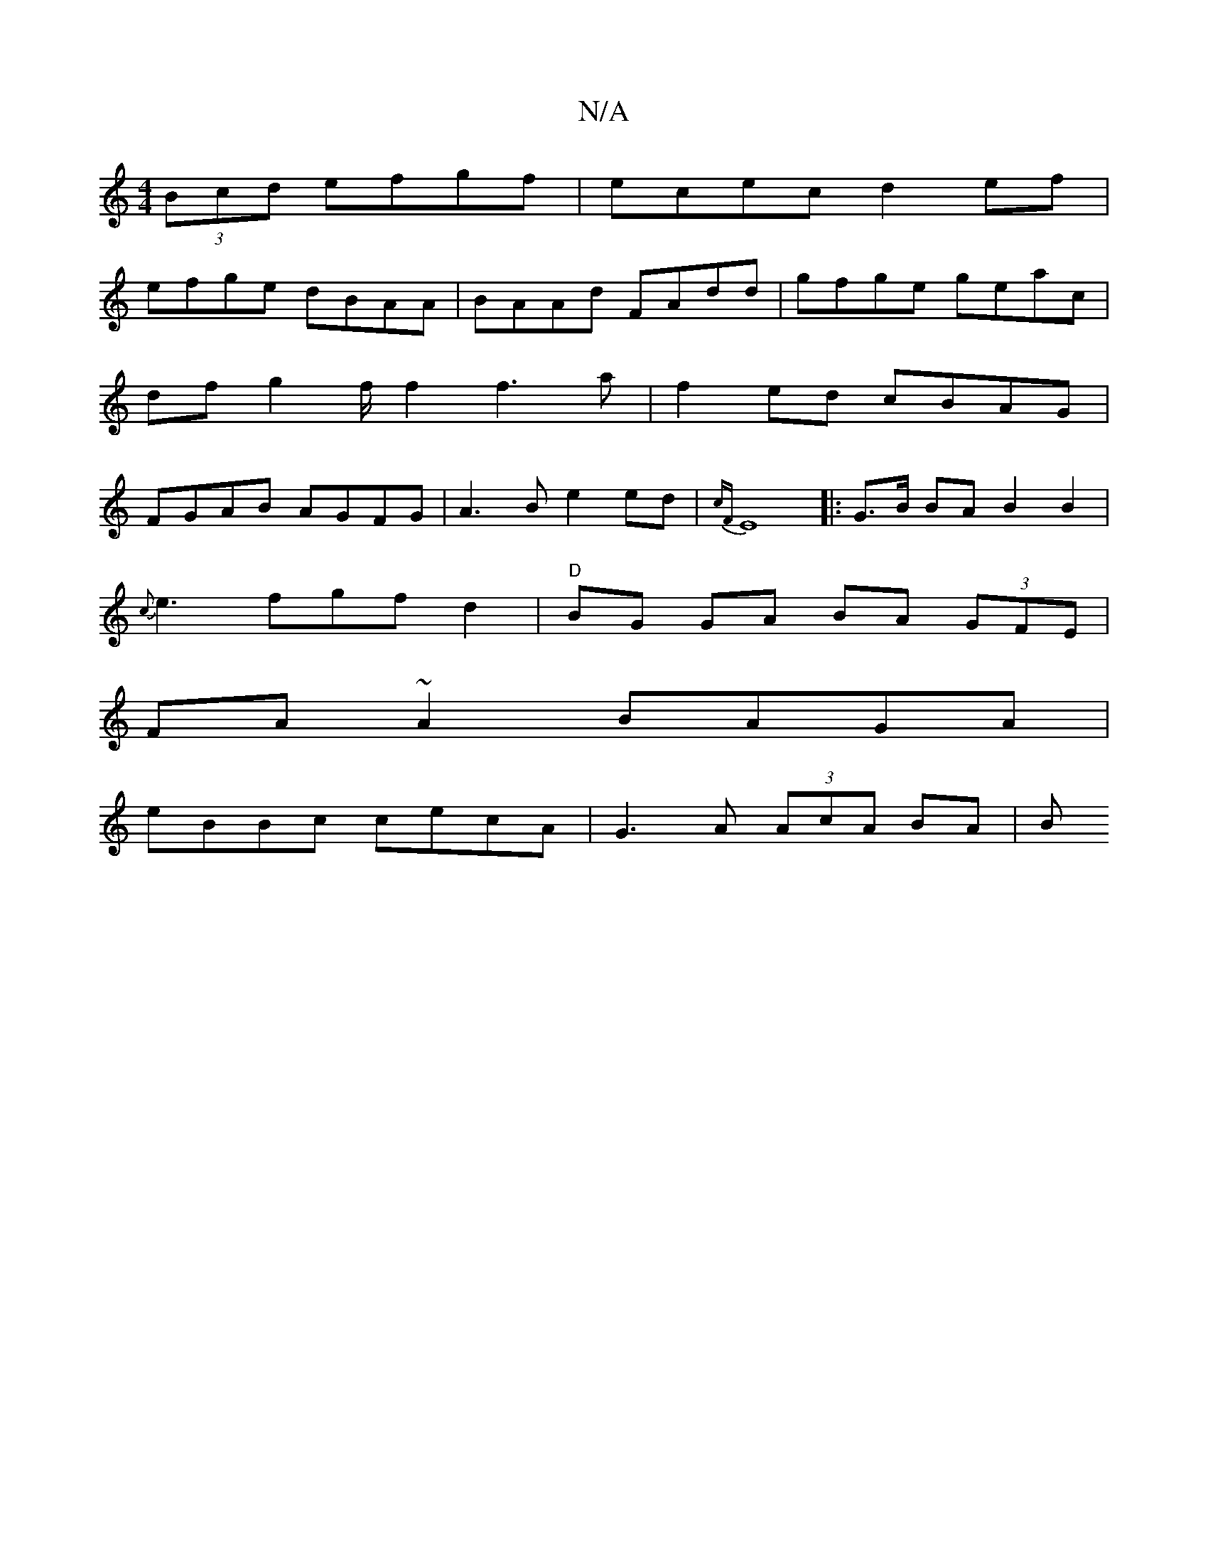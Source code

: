 X:1
T:N/A
M:4/4
R:N/A
K:Cmajor
2(3Bcd efgf|ecec d2 ef|
efge dBAA|BAAd FAdd|gfge geac|dfg2 f/2f2 f3a | f2ed cBAG | FGAB AGFG | A3 B e2 ed | {cF}E8 |:G>B BA B2 B2|
{c}e3fgfd2|"D" BG GA BA (3GFE|
FA~A2 BAGA|
eBBc cecA|G3A (3AcA BA|(3B